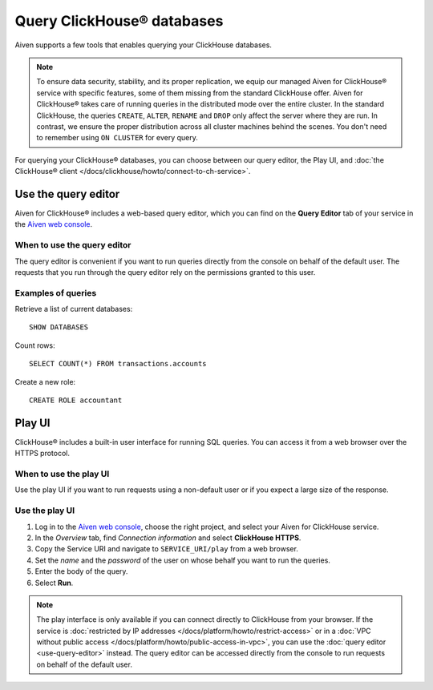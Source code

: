 Query ClickHouse® databases
===========================

Aiven supports a few tools that enables querying your ClickHouse databases.

.. note::

    To ensure data security, stability, and its proper replication, we equip our managed Aiven for ClickHouse® service with specific features, some of them missing from the standard ClickHouse offer.
    Aiven for ClickHouse® takes care of running queries in the distributed mode over the entire cluster. In the standard ClickHouse, the queries ``CREATE``, ``ALTER``, ``RENAME`` and ``DROP`` only affect the server where they are run. In contrast, we ensure the proper distribution across all cluster machines behind the scenes. You don't need to remember using ``ON CLUSTER`` for every query.
    
For querying your ClickHouse® databases, you can choose between our query editor, the Play UI, and :doc:`the ClickHouse® client </docs/clickhouse/howto/connect-to-ch-service>`.

Use the query editor
--------------------

Aiven for ClickHouse® includes a web-based query editor, which you can find on the **Query Editor** tab of your service in the  `Aiven web console <https://console.aiven.io/>`_.

When to use the query editor
^^^^^^^^^^^^^^^^^^^^^^^^^^^^

The query editor is convenient if you want to run queries directly from the console on behalf of the default user.
The requests that you run through the query editor rely on the permissions granted to this user.

Examples of queries
^^^^^^^^^^^^^^^^^^^

Retrieve a list of current databases::

    SHOW DATABASES

Count rows::

    SELECT COUNT(*) FROM transactions.accounts

Create a new role::

    CREATE ROLE accountant

Play UI
-------

ClickHouse® includes a built-in user interface for running SQL queries. You can access it from a web browser over the HTTPS protocol.

When to use the play UI
^^^^^^^^^^^^^^^^^^^^^^^

Use the play UI if you want to run requests using a non-default user or if you expect a large size of the response.

Use the play UI
^^^^^^^^^^^^^^^^^^^^^^^

1. Log in to the `Aiven web console <https://console.aiven.io/>`_, choose the right project, and select your Aiven for ClickHouse service.
#. In the *Overview* tab, find *Connection information* and select **ClickHouse HTTPS**.
#. Copy the Service URI and navigate to ``SERVICE_URI/play`` from a web browser.
#. Set the *name* and the *password* of the user on whose behalf you want to run the queries.
#. Enter the body of the query.
#. Select **Run**.

.. note::
    The play interface is only available if you can connect directly to ClickHouse from your browser. If the service is :doc:`restricted by IP addresses </docs/platform/howto/restrict-access>` or in a :doc:`VPC without public access </docs/platform/howto/public-access-in-vpc>`, you can use the :doc:`query editor <use-query-editor>` instead.
    The query editor can be accessed directly from the console to run requests on behalf of the default user.